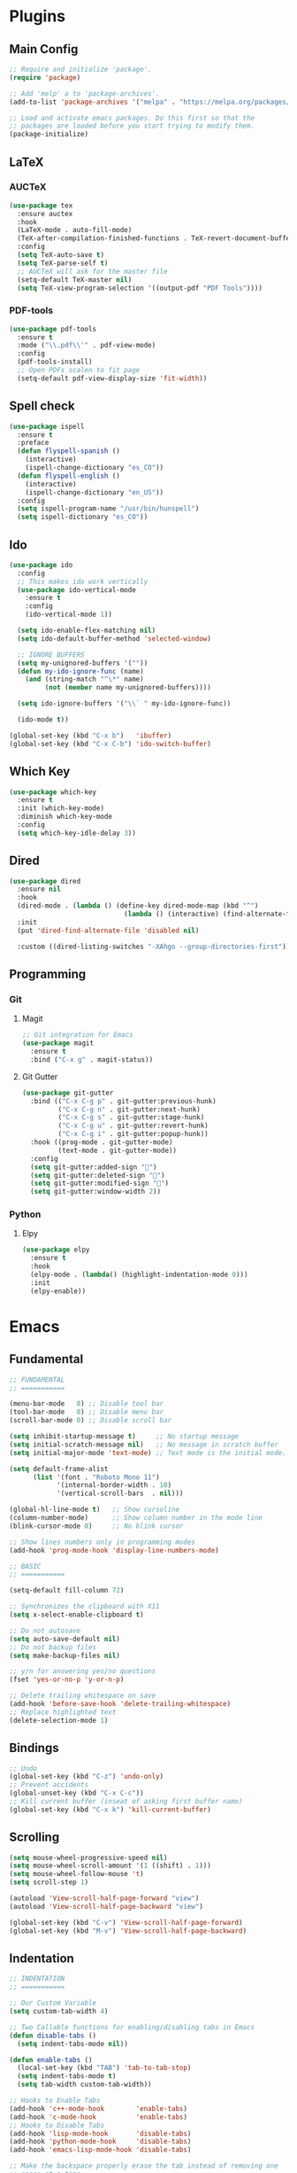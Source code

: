 #+PROPERTY: header-args :tangle init.el
#+STARTUP: overview

* Plugins
** Main Config
#+BEGIN_SRC emacs-lisp
  ;; Require and initialize 'package'.
  (require 'package)

  ;; Add 'melp' a to 'package-archives'.
  (add-to-list 'package-archives '("melpa" . "https://melpa.org/packages/"))

  ;; Load and activate emacs packages. Do this first so that the
  ;; packages are loaded before you start trying to modify them.
  (package-initialize)
#+END_SRC
** LaTeX
*** AUCTeX
#+BEGIN_SRC emacs-lisp
  (use-package tex
    :ensure auctex
    :hook
    (LaTeX-mode . auto-fill-mode)
    (TeX-after-compilation-finished-functions . TeX-revert-document-buffer)
    :config
    (setq TeX-auto-save t)
    (setq TeX-parse-self t)
    ;; AUCTeX will ask for the master file
    (setq-default TeX-master nil)
    (setq TeX-view-program-selection '((output-pdf "PDF Tools"))))
#+END_SRC
*** PDF-tools
#+BEGIN_SRC emacs-lisp
  (use-package pdf-tools
    :ensure t
    :mode ("\\.pdf\\'" . pdf-view-mode)
    :config
    (pdf-tools-install)
    ;; Open PDFs scalen to fit page
    (setq-default pdf-view-display-size 'fit-width))
#+END_SRC
** Spell check
#+BEGIN_SRC emacs-lisp
  (use-package ispell
    :ensure t
    :preface
    (defun flyspell-spanish ()
      (interactive)
      (ispell-change-dictionary "es_CO"))
    (defun flyspell-english ()
      (interactive)
      (ispell-change-dictionary "en_US"))
    :config
    (setq ispell-program-name "/usr/bin/hunspell")
    (setq ispell-dictionary "es_CO"))
#+END_SRC
** Ido
#+BEGIN_SRC emacs-lisp
  (use-package ido
    :config
    ;; This makes ido work vertically
    (use-package ido-vertical-mode
      :ensure t
      :config
      (ido-vertical-mode 1))

    (setq ido-enable-flex-matching nil)
    (setq ido-default-buffer-method 'selected-window)

    ;; IGNORE BUFFERS
    (setq my-unignored-buffers '(""))
    (defun my-ido-ignore-func (name)
      (and (string-match "^\*" name)
           (not (member name my-unignored-buffers))))

    (setq ido-ignore-buffers '("\\` " my-ido-ignore-func))

    (ido-mode t))

  (global-set-key (kbd "C-x b")   'ibuffer)
  (global-set-key (kbd "C-x C-b") 'ido-switch-buffer)
#+END_SRC
** Which Key
#+BEGIN_SRC emacs-lisp
  (use-package which-key
    :ensure t
    :init (which-key-mode)
    :diminish which-key-mode
    :config
    (setq which-key-idle-delay 3))
#+END_SRC
** Dired
#+BEGIN_SRC emacs-lisp
  (use-package dired
    :ensure nil
    :hook
    (dired-mode . (lambda () (define-key dired-mode-map (kbd "^")
                               (lambda () (interactive) (find-alternate-file "..")))))
    :init
    (put 'dired-find-alternate-file 'disabled nil)

    :custom ((dired-listing-switches "-XAhgo --group-directories-first")))
#+END_SRC
** Programming
*** Git
**** Magit
#+BEGIN_SRC emacs-lisp
  ;; Git integration for Emacs
  (use-package magit
    :ensure t
    :bind ("C-x g" . magit-status))
#+END_SRC
**** Git Gutter
#+BEGIN_SRC emacs-lisp
  (use-package git-gutter
    :bind (("C-x C-g p" . git-gutter:previous-hunk)
           ("C-x C-g n" . git-gutter:next-hunk)
           ("C-x C-g s" . git-gutter:stage-hunk)
           ("C-x C-g u" . git-gutter:revert-hunk)
           ("C-x C-g i" . git-gutter:popup-hunk))
    :hook ((prog-mode . git-gutter-mode)
           (text-mode . git-gutter-mode))
    :config
    (setq git-gutter:added-sign "")
    (setq git-gutter:deleted-sign "")
    (setq git-gutter:modified-sign "")
    (setq git-gutter:window-width 2))
#+END_SRC
*** Python
**** Elpy
#+BEGIN_SRC emacs-lisp
  (use-package elpy
    :ensure t
    :hook
    (elpy-mode . (lambda() (highlight-indentation-mode 0)))
    :init
    (elpy-enable))
#+END_SRC
* Emacs
** Fundamental
#+BEGIN_SRC emacs-lisp
  ;; FUNDAMENTAL
  ;; ===========

  (menu-bar-mode   0) ;; Disable tool bar
  (tool-bar-mode   0) ;; Disable menu bar
  (scroll-bar-mode 0) ;; Disable scroll bar

  (setq inhibit-startup-message t)     ;; No startup message
  (setq initial-scratch-message nil)   ;; No message in scratch buffer
  (setq initial-major-mode 'text-mode) ;; Text mode is the initial mode.

  (setq default-frame-alist
        (list '(font . "Roboto Mono 11")
              '(internal-border-width . 10)
              '(vertical-scroll-bars  . nil)))

  (global-hl-line-mode t)   ;; Show cursoline
  (column-number-mode)      ;; Show column number in the mode line
  (blink-cursor-mode 0)     ;; No blink cursor

  ;; Show lines numbers only in programming modes
  (add-hook 'prog-mode-hook 'display-line-numbers-mode)

  ;; BASIC
  ;; ===========

  (setq-default fill-column 72)

  ;; Synchronizes the clipboard with X11
  (setq x-select-enable-clipboard t)

  ;; Do not autosave
  (setq auto-save-default nil)
  ;; Do not backup files
  (setq make-backup-files nil)

  ;; y/n for answering yes/no questions
  (fset 'yes-or-no-p 'y-or-n-p)

  ;; Delete trailing whitespace on save
  (add-hook 'before-save-hook 'delete-trailing-whitespace)
  ;; Replace highlighted text
  (delete-selection-mode 1)
#+END_SRC
** Bindings
#+BEGIN_SRC emacs-lisp
  ;; Undo
  (global-set-key (kbd "C-z") 'undo-only)
  ;; Prevent accidents
  (global-unset-key (kbd "C-x C-c"))
  ;; Kill current buffer (inseat of asking first buffer name)
  (global-set-key (kbd "C-x k") 'kill-current-buffer)
#+END_SRC
** Scrolling
#+BEGIN_SRC emacs-lisp
  (setq mouse-wheel-progressive-speed nil)
  (setq mouse-wheel-scroll-amount '(1 ((shift) . 1)))
  (setq mouse-wheel-follow-mouse 't)
  (setq scroll-step 1)

  (autoload 'View-scroll-half-page-forward "view")
  (autoload 'View-scroll-half-page-backward "view")

  (global-set-key (kbd "C-v") 'View-scroll-half-page-forward)
  (global-set-key (kbd "M-v") 'View-scroll-half-page-backward)
#+END_SRC
** Indentation
#+BEGIN_SRC emacs-lisp
  ;; INDENTATION
  ;; ===========

  ;; Our Custom Variable
  (setq custom-tab-width 4)

  ;; Two Callable functions for enabling/disabling tabs in Emacs
  (defun disable-tabs ()
    (setq indent-tabs-mode nil))

  (defun enable-tabs ()
    (local-set-key (kbd "TAB") 'tab-to-tab-stop)
    (setq indent-tabs-mode t)
    (setq tab-width custom-tab-width))

  ;; Hooks to Enable Tabs
  (add-hook 'c++-mode-hook        'enable-tabs)
  (add-hook 'c-mode-hook          'enable-tabs)
  ;; Hooks to Disable Tabs
  (add-hook 'lisp-mode-hook       'disable-tabs)
  (add-hook 'python-mode-hook     'disable-tabs)
  (add-hook 'emacs-lisp-mode-hook 'disable-tabs)

  ;; Make the backspace properly erase the tab instead of removing one
  ;; space at a time.
  (setq backward-delete-char-untabify-method 'hungry)

  ;; Indentation config for C/C++
  (setq c-default-style "java")

  ;; Insert brackets, parens, quotes in pair.
  (electric-pair-mode t)
  ;; Any matching parenthesis is highlighted.
  (show-paren-mode t)
  ;; Delay before displaying a matching parenthesis.
  (setq show-paren-delay 0)
#+END_SRC
** Utilities
#+BEGIN_SRC emacs-lisp
  (defun insert-current-date () (interactive)
         (insert (shell-command-to-string "echo -n $(date +'%a, %d %b %Y')")))

  (defun find-config ()
    "Edit config.org"
    (interactive)
    (find-file "~/.emacs.d/init.org"))

  (global-set-key (kbd "C-c I") 'find-config)
#+END_SRC
* Org Mode
** Basic configuration
#+BEGIN_SRC emacs-lisp
  (use-package org
    :config
    (setq org-ellipsis "")
    (setq org-startup-indented t)
    (setq org-hide-leading-stars t)
    (setq org-return-follows-link t)
    (setq org-startup-folded t)
    (setq org-src-window-setup t)

    ;; AGENDA
    ;; ===========
    ;; List of files or directories to be used for agenda
    (setq org-agenda-files '("~/Org/Agenda/"))
    ;; Max number of days to show in agenda (Two Weeks)
    (setq org-agenda-span 14)
    ;; A week starts on the current day
    (setq org-agenda-start-on-weekday nil)
    ;; Use 12-hour clock instead of 24-hour in agenda view
    (setq org-agenda-timegrid-use-ampm t)

    ;; Use my date format by default
    (setq-default org-display-custom-times t)
    (setq org-time-stamp-custom-formats
	  '("<%a, %d %b %Y>" . "<%a, %d %b %Y %H:%M>")))
#+END_SRC
